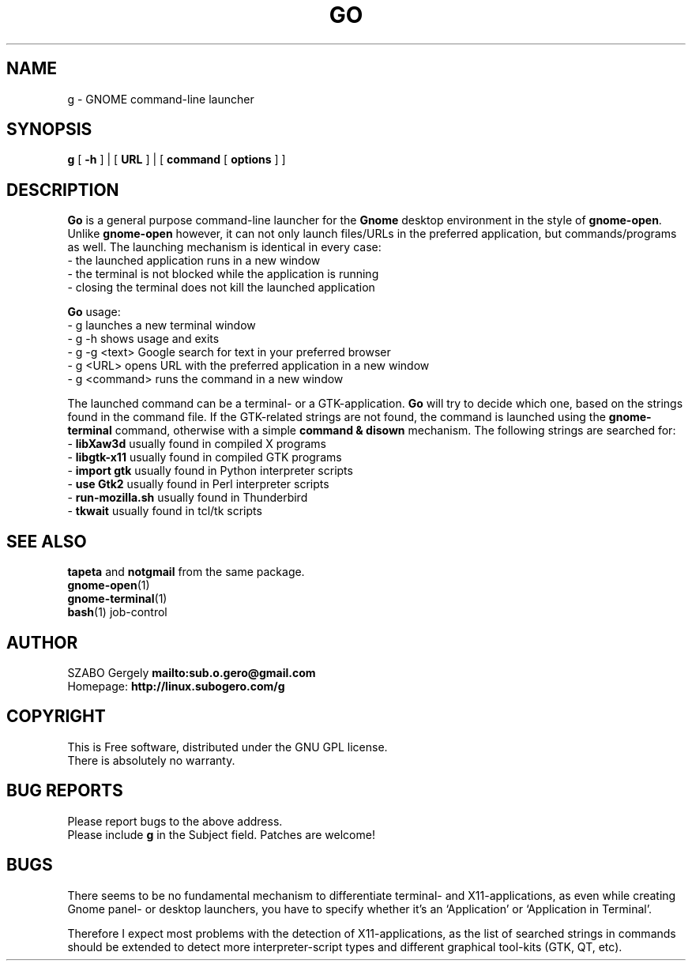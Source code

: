 .TH GO 1 "Distributed under GNU GPL" "(c) SZABO Gergely"
.SH NAME
g \- GNOME command-line launcher
.SH SYNOPSIS
.B g
[
.B -h
] |
[
.B URL
] |
[
.B command
[
.B options
] ]
.SH DESCRIPTION
.B Go
is a general purpose command-line launcher for the
.B Gnome
desktop environment in the style of
.BR gnome-open .
Unlike
.B gnome-open
however, it can not only launch files/URLs in the preferred application,
but commands/programs as well. The launching mechanism is identical
in every case:
.br
\- the launched application runs in a new window
.br
\- the terminal is not blocked while the application is running
.br
\- closing the terminal does not kill the launched application
.PP
.B Go
usage:
.br
- g           launches a new terminal window
.br
- g -h        shows usage and exits
.br
- g -g <text> Google search for text in your preferred browser
.br
- g <URL>     opens URL with the preferred application in a new window
.br
- g <command> runs the command in a new window
.PP
The launched command can be a terminal- or a GTK-application.
.B Go
will try to decide which one, based on the strings found in the command file.
If the GTK-related strings are not found, the command is launched
using the
.B gnome-terminal
command, otherwise with a simple
.B command & disown
mechanism.
The following strings are searched for:
.br
\-
.BR "libXaw3d" "       usually found in compiled X programs"
.br
\-
.BR "libgtk-x11" "     usually found in compiled GTK programs"
.br
\-
.BR "import gtk" "     usually found in Python interpreter scripts"
.br
\-
.BR "use Gtk2" "       usually found in Perl interpreter scripts"
.br
\-
.BR "run-mozilla.sh" " usually found in Thunderbird"
.br
\-
.BR "tkwait" "         usually found in tcl/tk scripts"
.SH SEE ALSO
.BR tapeta " and " notgmail " from the same package."
.br
.BR gnome-open (1)
.br
.BR gnome-terminal (1)
.br
.BR bash "(1) job-control"
.SH AUTHOR
SZABO Gergely
.B mailto:sub.o.gero@gmail.com
.br
Homepage:
.B http://linux.subogero.com/g
.SH COPYRIGHT
This is Free software, distributed under the GNU GPL license.
.br
There is absolutely no warranty.
.SH BUG REPORTS
Please report bugs to the above address.
.br
Please include
.B g
in the Subject field.
Patches are welcome!
.SH BUGS
There seems to be no fundamental mechanism to differentiate
terminal- and X11-applications, as even while creating
Gnome panel- or desktop launchers, you have to specify
whether it's an `Application' or `Application in Terminal'.
.PP
Therefore I expect most problems with the detection of X11-applications,
as the list of searched strings in commands should be extended to detect
more interpreter-script types and different graphical tool-kits 
(GTK, QT, etc).

